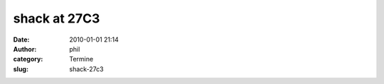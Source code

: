 shack at 27C3
#############
:date: 2010-01-01 21:14
:author: phil
:category: Termine
:slug: shack-27c3




